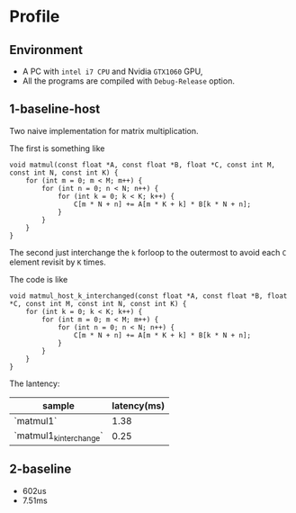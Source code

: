 * Profile

** Environment

- A PC with ~intel i7 CPU~  and Nvidia ~GTX1060~ GPU,
- All the programs are compiled with ~Debug-Release~ option.


** 1-baseline-host
Two naive implementation for matrix multiplication.

The first is something like

#+BEGIN_SRC C++
void matmul(const float *A, const float *B, float *C, const int M, const int N, const int K) {
    for (int m = 0; m < M; m++) {
        for (int n = 0; n < N; n++) {
            for (int k = 0; k < K; k++) {
                C[m * N + n] += A[m * K + k] * B[k * N + n];
            }
        }
    }
}
#+END_SRC

The second just interchange the ~k~ forloop to the outermost to avoid each ~C~ element revisit by ~K~ times.

The code is like

#+BEGIN_SRC C++
void matmul_host_k_interchanged(const float *A, const float *B, float *C, const int M, const int N, const int K) {
    for (int k = 0; k < K; k++) {
        for (int m = 0; m < M; m++) {
            for (int n = 0; n < N; n++) {
                C[m * N + n] += A[m * K + k] * B[k * N + n];
            }
        }
    }
}
#+END_SRC

The lantency:

|-------------------------+-------------|
| sample                  | latency(ms) |
|-------------------------+-------------|
| `matmul1`               |        1.38 |
| `matmul1_k_interchange` |        0.25 |
|-------------------------+-------------|

** 2-baseline
- 602us
- 7.51ms
